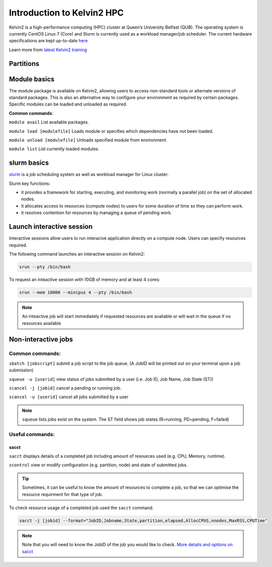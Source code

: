 Introduction to Kelvin2 HPC
###########################
Kelvin2 is a high-performance computing (HPC) cluster at Queen’s University Belfast (QUB). The operating system is currently CentOS Linux 7 (Core) and Slurm is currently used as a workload manager/job scheduler. The current hardware specifications are kept up-to-date `here <https://ni-hpc.ac.uk/Kelvin2/>`_


Learn more from `latest Kelvin2 training <https://gitlab.qub.ac.uk/qub_hpc/kelvin_training>`_


Partitions
************



Module basics
**************
The module package is available on Kelvin2, allowing users to access non-standard tools or alternate versions of standard packages. This is also an alternative way to configure your environment as required by certain packages. Specific modules can be loaded and unloaded as required. 

**Common commands**:

``module avail`` List available packages.

``module load [modulefile]``	Loads module or specifies which dependencies have not been loaded.

``module unload [modulefile]``	Unloads specified module from environment.

``module list``	List currently loaded modules.


slurm basics
**************
`slurm <https://slurm.schedmd.com/documentation.html>`_ is a job scheduling system as well as workload manager for Linux cluster. 

Slurm key functions:

* it provides a framework for starting, executing, and monitoring work (normally a parallel job) on the set of allocated nodes. 
* it allocates access to resources (compute nodes) to users for some duration of time so they can perform work.
* it resolves contention for resources by managing a queue of pending work.


Launch interactive session
****************************
Interactive sessions allow users to run interacive application directly on a compute node. Users can specify resources required.

The following command launches an interactive session on Kelvin2:

.. code-block:: console
   
   srun --pty /bin/bash


To request an inteactive session with 10GB of memory and at least 4 cores:


.. code-block:: console
   
   srun --mem 10000 --mincpus 4 --pty /bin/bash


.. note::
   An inteactive job will start immediately if requested resources are avaliable or will wait in the queue if no resources available

Non-interactive jobs
***********************


Common commands:
================

``sbatch [jobscript]`` submit a job script to the job queue. (A JobID will be printed out on your terminal upon a job submission)

``squeue -u [userid]``	view status of jobs submitted by a user (i.e. Job ID, Job Name,  Job State (ST))

``scancel -j [jobid]``	cancel a pending or running job.

``scancel -u [userid]``	cancel all jobs submitted by a user


.. note::
   ``squeue`` lists jobs exist on the system. The ST field shows job states (R=running, PD=pending, F=failed)
   
   
  
Useful commands:
====================

sacct
------

``sacct`` displays details of a completed job including amount of resources used (e.g. CPU, Memory, runtime).

``scontrol`` view or modify configuration (e.g. partition, node) and state of submitted jobs.


.. tip::
   Sometimes, it can be useful to know the amount of resources to complete a job, so that we can optimise the resource requirment for that type of job.

To check resource usage of a completed job used the ``sacct`` command. 

.. code-block:: console
   
   sacct -j [jobid] --format="JobID,Jobname,State,partition,elapsed,AllocCPUS,nnodes,MaxRSS,CPUTime"
   
   
.. note::   
   Note that you will need to know the JobID of the job you would like to check. 
   `More details and options on sacct <https://slurm.schedmd.com/sacct.html>`_






   





